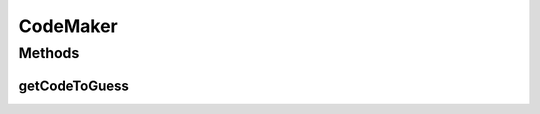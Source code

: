 .. java:import:: java.util List

.. java:import:: it.unicam.cs.pa.mastermind.gamecore ColorPegs

.. java:import:: it.unicam.cs.pa.mastermind.ui InteractionView

CodeMaker
=========

.. java:package:: it.unicam.cs.pa.mastermind.players
   :noindex:

.. java:type:: public abstract class CodeMaker

   Classe astratta relativa ai giocatori che forniscono la sequenza da codificare

   :author: Francesco Pio Stelluti, Francesco Coppola

Methods
-------
getCodeToGuess
^^^^^^^^^^^^^^

.. java:method:: public abstract List<ColorPegs> getCodeToGuess(InteractionView intManager)
   :outertype: CodeMaker

   Restituisce la sequenza di pioli da indovinare.

   :param intManager: l'InteractionView che si occupa della gestione delle scelte del player
   :return: la lista contenente la sequenza corretta di colori da indovinare

